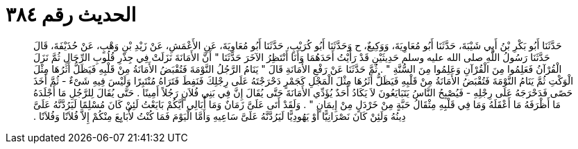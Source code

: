 
= الحديث رقم ٣٨٤

[quote.hadith]
حَدَّثَنَا أَبُو بَكْرِ بْنُ أَبِي شَيْبَةَ، حَدَّثَنَا أَبُو مُعَاوِيَةَ، وَوَكِيعٌ، ح وَحَدَّثَنَا أَبُو كُرَيْبٍ، حَدَّثَنَا أَبُو مُعَاوِيَةَ، عَنِ الأَعْمَشِ، عَنْ زَيْدِ بْنِ وَهْبٍ، عَنْ حُذَيْفَةَ، قَالَ حَدَّثَنَا رَسُولُ اللَّهِ صلى الله عليه وسلم حَدِيثَيْنِ قَدْ رَأَيْتُ أَحَدَهُمَا وَأَنَا أَنْتَظِرُ الآخَرَ حَدَّثَنَا ‏"‏ أَنَّ الأَمَانَةَ نَزَلَتْ فِي جِذْرِ قُلُوبِ الرِّجَالِ ثُمَّ نَزَلَ الْقُرْآنُ فَعَلِمُوا مِنَ الْقُرْآنِ وَعَلِمُوا مِنَ السُّنَّةِ ‏"‏ ‏.‏ ثُمَّ حَدَّثَنَا عَنْ رَفْعِ الأَمَانَةِ قَالَ ‏"‏ يَنَامُ الرَّجُلُ النَّوْمَةَ فَتُقْبَضُ الأَمَانَةُ مِنْ قَلْبِهِ فَيَظَلُّ أَثَرُهَا مِثْلَ الْوَكْتِ ثُمَّ يَنَامُ النَّوْمَةَ فَتُقْبَضُ الأَمَانَةُ مِنْ قَلْبِهِ فَيَظَلُّ أَثَرُهَا مِثْلَ الْمَجْلِ كَجَمْرٍ دَحْرَجْتَهُ عَلَى رِجْلِكَ فَنَفِطَ فَتَرَاهُ مُنْتَبِرًا وَلَيْسَ فِيهِ شَىْءٌ - ثُمَّ أَخَذَ حَصًى فَدَحْرَجَهُ عَلَى رِجْلِهِ - فَيُصْبِحُ النَّاسُ يَتَبَايَعُونَ لاَ يَكَادُ أَحَدٌ يُؤَدِّي الأَمَانَةَ حَتَّى يُقَالَ إِنَّ فِي بَنِي فُلاَنٍ رَجُلاً أَمِينًا ‏.‏ حَتَّى يُقَالَ لِلرَّجُلِ مَا أَجْلَدَهُ مَا أَظْرَفَهُ مَا أَعْقَلَهُ وَمَا فِي قَلْبِهِ مِثْقَالُ حَبَّةٍ مِنْ خَرْدَلٍ مِنْ إِيمَانٍ ‏"‏ ‏.‏ وَلَقَدْ أَتَى عَلَىَّ زَمَانٌ وَمَا أُبَالِي أَيَّكُمْ بَايَعْتُ لَئِنْ كَانَ مُسْلِمًا لَيَرُدَّنَّهُ عَلَىَّ دِينُهُ وَلَئِنْ كَانَ نَصْرَانِيًّا أَوْ يَهُودِيًّا لَيَرُدَّنَّهُ عَلَىَّ سَاعِيهِ وَأَمَّا الْيَوْمَ فَمَا كُنْتُ لأُبَايِعَ مِنْكُمْ إِلاَّ فُلاَنًا وَفُلاَنًا ‏.‏